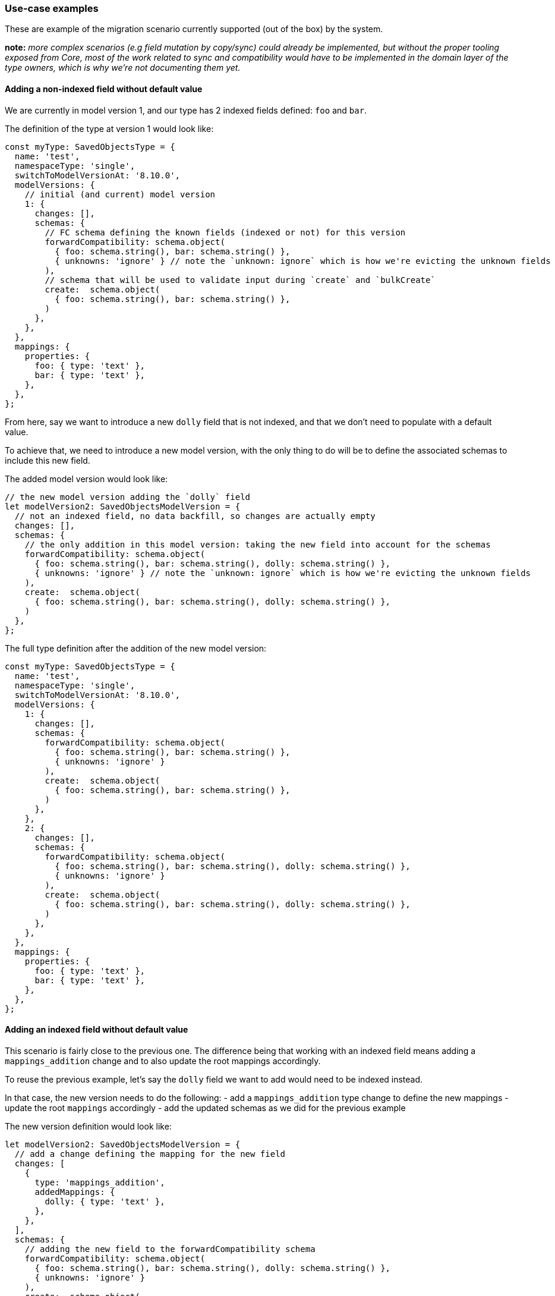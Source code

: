 [[saved-objects-service-use-case-examples]]
=== Use-case examples

These are example of the migration scenario currently supported (out of
the box) by the system.

*note:* _more complex scenarios (e.g field mutation by copy/sync) could
already be implemented, but without the proper tooling exposed from
Core, most of the work related to sync and compatibility would have to
be implemented in the domain layer of the type owners, which is why
we’re not documenting them yet._

==== Adding a non-indexed field without default value

We are currently in model version 1, and our type has 2 indexed fields
defined: `foo` and `bar`.

The definition of the type at version 1 would look like:

[source,ts]
----
const myType: SavedObjectsType = {
  name: 'test',
  namespaceType: 'single',
  switchToModelVersionAt: '8.10.0',
  modelVersions: {
    // initial (and current) model version
    1: {
      changes: [],
      schemas: {
        // FC schema defining the known fields (indexed or not) for this version
        forwardCompatibility: schema.object(
          { foo: schema.string(), bar: schema.string() },
          { unknowns: 'ignore' } // note the `unknown: ignore` which is how we're evicting the unknown fields
        ),
        // schema that will be used to validate input during `create` and `bulkCreate`
        create:  schema.object(
          { foo: schema.string(), bar: schema.string() },
        )
      },
    },
  },
  mappings: {
    properties: {
      foo: { type: 'text' },
      bar: { type: 'text' },
    },
  },
};
----

From here, say we want to introduce a new `dolly` field that is not
indexed, and that we don’t need to populate with a default value.

To achieve that, we need to introduce a new model version, with the only
thing to do will be to define the associated schemas to include this new
field.

The added model version would look like:

[source,ts]
----
// the new model version adding the `dolly` field
let modelVersion2: SavedObjectsModelVersion = {
  // not an indexed field, no data backfill, so changes are actually empty
  changes: [],
  schemas: {
    // the only addition in this model version: taking the new field into account for the schemas
    forwardCompatibility: schema.object(
      { foo: schema.string(), bar: schema.string(), dolly: schema.string() },
      { unknowns: 'ignore' } // note the `unknown: ignore` which is how we're evicting the unknown fields
    ),
    create:  schema.object(
      { foo: schema.string(), bar: schema.string(), dolly: schema.string() },
    )
  },
};
----

The full type definition after the addition of the new model version:

[source,ts]
----
const myType: SavedObjectsType = {
  name: 'test',
  namespaceType: 'single',
  switchToModelVersionAt: '8.10.0',
  modelVersions: {
    1: {
      changes: [],
      schemas: {
        forwardCompatibility: schema.object(
          { foo: schema.string(), bar: schema.string() },
          { unknowns: 'ignore' }
        ),
        create:  schema.object(
          { foo: schema.string(), bar: schema.string() },
        )
      },
    },
    2: {
      changes: [],
      schemas: {
        forwardCompatibility: schema.object(
          { foo: schema.string(), bar: schema.string(), dolly: schema.string() },
          { unknowns: 'ignore' }
        ),
        create:  schema.object(
          { foo: schema.string(), bar: schema.string(), dolly: schema.string() },
        )
      },
    },
  },
  mappings: {
    properties: {
      foo: { type: 'text' },
      bar: { type: 'text' },
    },
  },
};
----

==== Adding an indexed field without default value

This scenario is fairly close to the previous one. The difference being
that working with an indexed field means adding a `mappings_addition`
change and to also update the root mappings accordingly.

To reuse the previous example, let’s say the `dolly` field we want to
add would need to be indexed instead.

In that case, the new version needs to do the following: - add a
`mappings_addition` type change to define the new mappings - update the
root `mappings` accordingly - add the updated schemas as we did for the
previous example

The new version definition would look like:

[source,ts]
----
let modelVersion2: SavedObjectsModelVersion = {
  // add a change defining the mapping for the new field
  changes: [
    {
      type: 'mappings_addition',
      addedMappings: {
        dolly: { type: 'text' },
      },
    },
  ],
  schemas: {
    // adding the new field to the forwardCompatibility schema
    forwardCompatibility: schema.object(
      { foo: schema.string(), bar: schema.string(), dolly: schema.string() },
      { unknowns: 'ignore' }
    ),
    create:  schema.object(
      { foo: schema.string(), bar: schema.string(), dolly: schema.string() },
    )
  },
};
----

As said, we will also need to update the root mappings definition:

[source,ts]
----
mappings: {
  properties: {
    foo: { type: 'text' },
    bar: { type: 'text' },
    dolly: { type: 'text' },
  },
},
----

the full type definition after the addition of the model version 2 would
be:

[source,ts]
----
const myType: SavedObjectsType = {
  name: 'test',
  namespaceType: 'single',
  switchToModelVersionAt: '8.10.0',
  modelVersions: {
    1: {
      changes: [
        {
          type: 'mappings_addition',
          addedMappings: {
            foo: { type: 'text' },
            bar: { type: 'text' },
          },
        },
      ],
      schemas: {
        forwardCompatibility: schema.object(
          { foo: schema.string(), bar: schema.string() },
          { unknowns: 'ignore' }
        ),
        create:  schema.object(
          { foo: schema.string(), bar: schema.string() },
        )
      },
    },
    2: {
      changes: [
        {
          type: 'mappings_addition',
          addedMappings: {
            dolly: { type: 'text' },
          },
        },
      ],
      schemas: {
        forwardCompatibility: schema.object(
          { foo: schema.string(), bar: schema.string(), dolly: schema.string() },
          { unknowns: 'ignore' }
        ),
        create:  schema.object(
          { foo: schema.string(), bar: schema.string(), dolly: schema.string() },
        )
      },
    },
  },
  mappings: {
    properties: {
      foo: { type: 'text' },
      bar: { type: 'text' },
      dolly: { type: 'text' },
    },
  },
};
----

==== Adding an indexed field with a default value

Now a slightly different scenario where we’d like to populate the newly
introduced field with a default value.

In that case, we’d need to add an additional `data_backfill` change to
populate the new field’s value (in addition to the `mappings_addition`
one):

[source,ts]
----
let modelVersion2: SavedObjectsModelVersion = {
  changes: [
    // setting the `dolly` field's default value.
    {
      type: 'data_backfill',
      transform: (document) => {
        return { attributes: { dolly: 'default_value' } };
      },
    },
    // define the mappings for the new field
    {
      type: 'mappings_addition',
      addedMappings: {
        dolly: { type: 'text' },
      },
    },
  ],
  schemas: {
    // define `dolly` as an know field in the schema
    forwardCompatibility: schema.object(
      { foo: schema.string(), bar: schema.string(), dolly: schema.string() },
      { unknowns: 'ignore' }
    ),
    create:  schema.object(
      { foo: schema.string(), bar: schema.string(), dolly: schema.string() },
    )
  },
};
----

The full type definition would look like:

[source,ts]
----
const myType: SavedObjectsType = {
  name: 'test',
  namespaceType: 'single',
  switchToModelVersionAt: '8.10.0',
  modelVersions: {
    1: {
      changes: [
        {
          type: 'mappings_addition',
          addedMappings: {
            foo: { type: 'text' },
            bar: { type: 'text' },
          },
        },
      ],
      schemas: {
        forwardCompatibility: schema.object(
          { foo: schema.string(), bar: schema.string() },
          { unknowns: 'ignore' }
        ),
        create:  schema.object(
          { foo: schema.string(), bar: schema.string() },
        )
      },
    },
    2: {
      changes: [
        {
          type: 'data_backfill',
          transform: (document) => {
            return { attributes: { dolly: 'default_value' } };
          },
        },
        {
          type: 'mappings_addition',
          addedMappings: {
            dolly: { type: 'text' },
          },
        },
      ],
      schemas: {
        forwardCompatibility: schema.object(
          { foo: schema.string(), bar: schema.string(), dolly: schema.string() },
          { unknowns: 'ignore' }
        ),
        create:  schema.object(
          { foo: schema.string(), bar: schema.string(), dolly: schema.string() },
        )
      },
    },
  },
  mappings: {
    properties: {
      foo: { type: 'text' },
      bar: { type: 'text' },
      dolly: { type: 'text' },
    },
  },
};
----

*Note:* _if the field was non-indexed, we would just not use the
`mappings_addition` change or update the mappings (as done in example
1)_

==== Removing an existing field

We are currently in model version 1, and our type has 2 indexed fields
defined: `kept` and `removed`.

The definition of the type at version 1 would look like:

[source,ts]
----
const myType: SavedObjectsType = {
  name: 'test',
  namespaceType: 'single',
  switchToModelVersionAt: '8.10.0',
  modelVersions: {
    // initial (and current) model version
    1: {
      changes: [],
      schemas: {
        // FC schema defining the known fields (indexed or not) for this version
        forwardCompatibility: schema.object(
          { kept: schema.string(), removed: schema.string() },
          { unknowns: 'ignore' } // note the `unknown: ignore` which is how we're evicting the unknown fields
        ),
        // schema that will be used to validate input during `create` and `bulkCreate`
        create:  schema.object(
          { kept: schema.string(), removed: schema.string() },
        )
      },
    },
  },
  mappings: {
    properties: {
      kept: { type: 'text' },
      removed: { type: 'text' },
    },
  },
};
----

From here, say we want to remove the `removed` field, as our application
doesn’t need it anymore since a recent change.

The first thing to understand here is the impact toward backward
compatibility: Say that Kibana version `X` was still using this field,
and that we stopped utilizing the field in version `X+1`.

We can’t remove the data in version `X+1`, as we need to be able to
rollback to the prior version at *any time*. If we were to delete the
data of this `removed` field during the upgrade to version `X+1`, and if
then, for any reason, we’d need to rollback to version `X`, it would
cause a data loss, as version `X` was still using this field, but it
would no longer present in our document after the rollback.

Which is why we need to perform any field removal as a 2-step operation:
- release `X`: Kibana still utilize the field - release `X+1`: Kibana no
longer utilize the field, but the data is still present in the documents
- release `X+2`: The data is effectively deleted from the documents.

That way, any prior-version rollback (`X+2` to `X+1` *or* `X+1` to `X`
is safe in term of data integrity)

The main question then, is what’s the best way of having our application
layer simply ignore this `removed` field during version `X+1`, as we
don’t want this field (now non-utilized) to be returned from the
persistence layer, as it could ``pollute'' the higher-layers where the
field is effectively no longer used or even known.

This can easily be done by introducing a new version and using the
`forwardCompatibility` schema to ``shallow'' the field.

The `X+1` model version would look like:

[source,ts]
----
// the new model version ignoring the `removed` field
let modelVersion2: SavedObjectsModelVersion = {
  changes: [],
  schemas: {
    forwardCompatibility: schema.object(
      { kept: schema.string() }, // `removed` is no longer defined here
      { unknowns: 'ignore' }
    ),
    create:  schema.object(
      { kept: schema.string() }, // `removed` is no longer defined here
    )
  },
};
----

The full type definition after the addition of the new model version:

[source,ts]
----
const myType: SavedObjectsType = {
  name: 'test',
  namespaceType: 'single',
  switchToModelVersionAt: '8.10.0',
  modelVersions: {
    // initial (and current) model version
    1: {
      changes: [],
      schemas: {
        // FC schema defining the known fields (indexed or not) for this version
        forwardCompatibility: schema.object(
          { kept: schema.string(), removed: schema.string() },
          { unknowns: 'ignore' } // note the `unknown: ignore` which is how we're evicting the unknown fields
        ),
        // schema that will be used to validate input during `create` and `bulkCreate`
        create:  schema.object(
          { kept: schema.string(), removed: schema.string() },
        )
      },
    },
    2: {
      changes: [],
      schemas: {
        forwardCompatibility: schema.object(
          { kept: schema.string() }, // `removed` is no longer defined here
          { unknowns: 'ignore' }
        ),
        create:  schema.object(
          { kept: schema.string() }, // `removed` is no longer defined here
        )
      },
    }
  },
  mappings: {
    properties: {
      kept: { type: 'text' },
      removed: { type: 'text' },
    },
  },
};
----

then, in a *later* release, we can then deploy the change that will
effectively remove the data from the documents:

[source,ts]
----
// the new model version ignoring the `removed` field
let modelVersion3: SavedObjectsModelVersion = {
  changes: [ // define a data_removal change to delete the field
    {
      type: 'data_removal',
      removedAttributePaths: ['removed']
    }
  ],
  schemas: {
    forwardCompatibility: schema.object(
      { kept: schema.string() }, 
      { unknowns: 'ignore' }
    ),
    create:  schema.object(
      { kept: schema.string() }, 
    )
  },
};
----

The full type definition after the data removal would look like:

[source,ts]
----
const myType: SavedObjectsType = {
  name: 'test',
  namespaceType: 'single',
  switchToModelVersionAt: '8.10.0',
  modelVersions: {
    // initial (and current) model version
    1: {
      changes: [],
      schemas: {
        // FC schema defining the known fields (indexed or not) for this version
        forwardCompatibility: schema.object(
          { kept: schema.string(), removed: schema.string() },
          { unknowns: 'ignore' } // note the `unknown: ignore` which is how we're evicting the unknown fields
        ),
        // schema that will be used to validate input during `create` and `bulkCreate`
        create:  schema.object(
          { kept: schema.string(), removed: schema.string() },
        )
      },
    },
    2: {
      changes: [],
      schemas: {
        forwardCompatibility: schema.object(
          { kept: schema.string() }, // `removed` is no longer defined here
          { unknowns: 'ignore' }
        ),
        create:  schema.object(
          { kept: schema.string() }, // `removed` is no longer defined here
        )
      },
    },
    3: {
      changes: [ // define a data_removal change to delete the field
        {
          type: 'data_removal',
          removedAttributePaths: ['removed']
        }
      ],
      schemas: {
        forwardCompatibility: schema.object(
          { kept: schema.string() },
          { unknowns: 'ignore' }
        ),
        create:  schema.object(
          { kept: schema.string() },
        )
      },
    }
  },
  mappings: {
    properties: {
      kept: { type: 'text' },
      removed: { type: 'text' },
    },
  },
};
----

=== Testing model versions

Model versions definitions are more structured than the legacy migration
functions, which makes them harder to test without the proper tooling.
This is why a set of testing tools and utilities are exposed from the
`@kbn/core-test-helpers-model-versions` package, to help properly test
the logic associated with model version and their associated
transformations.

==== Tooling for unit tests

For unit tests, the package exposes utilities to easily test the impact
of transforming documents from a model version to another one, either
upward or backward.

===== Model version test migrator

The `createModelVersionTestMigrator` helper allows to create a test
migrator that can be used to test model version changes between
versions, by transforming documents the same way the migration algorithm
would during an upgrade.

*Example:*

[source,ts]
----
import { 
  createModelVersionTestMigrator, 
  type ModelVersionTestMigrator 
} from '@kbn/core-test-helpers-model-versions';

const mySoTypeDefinition = someSoType();

describe('mySoTypeDefinition model version transformations', () => {
  let migrator: ModelVersionTestMigrator;
  
  beforeEach(() => {
    migrator = createModelVersionTestMigrator({ type: mySoTypeDefinition });
  });
  
  describe('Model version 2', () => {
    it('properly backfill the expected fields when converting from v1 to v2', () => {
      const obj = createSomeSavedObject();

      const migrated = migrator.migrate({
        document: obj,
        fromVersion: 1,
        toVersion: 2,
      });

      expect(migrated.properties).toEqual(expectedV2Properties);
    });

    it('properly removes the expected fields when converting from v2 to v1', () => {
      const obj = createSomeSavedObject();

      const migrated = migrator.migrate({
        document: obj,
        fromVersion: 2,
        toVersion: 1,
      });

      expect(migrated.properties).toEqual(expectedV1Properties);
    });
  });
});
----

==== Tooling for integration tests

During integration tests, we can boot a real Elasticsearch cluster,
allowing us to manipulate SO documents in a way almost similar to how it
would be done on production runtime. With integration tests, we can even
simulate the cohabitation of two Kibana instances with different model
versions to assert the behavior of their interactions.

===== Model version test bed

The package exposes a `createModelVersionTestBed` function that can be
used to fully setup a test bed for model version integration testing. It
can be used to start and stop the ES server, and to initiate the
migration between the two versions we’re testing.

*Example:*

[source,ts]
----
import { 
  createModelVersionTestBed,
  type ModelVersionTestKit
} from '@kbn/core-test-helpers-model-versions';

describe('myIntegrationTest', () => {
  const testbed = createModelVersionTestBed();
  let testkit: ModelVersionTestKit;

  beforeAll(async () => {
    await testbed.startES();
  });

  afterAll(async () => {
    await testbed.stopES();
  });

  beforeEach(async () => {
    // prepare the test, preparing the index and performing the SO migration
    testkit = await testbed.prepareTestKit({
      savedObjectDefinitions: [{
        definition: mySoTypeDefinition,
        // the model version that will be used for the "before" version
        modelVersionBefore: 1,
        // the model version that will be used for the "after" version
        modelVersionAfter: 2,
      }]
    })
  });

  afterEach(async () => {
    if(testkit) {
      // delete the indices between each tests to perform a migration again
      await testkit.tearsDown();
    }
  });

  it('can be used to test model version cohabitation', async () => {
    // last registered version is `1` (modelVersionBefore)
    const repositoryV1 = testkit.repositoryBefore;
    // last registered version is `2` (modelVersionAfter)
    const repositoryV2 = testkit.repositoryAfter;

    // do something with the two repositories, e.g
    await repositoryV1.create(someAttrs, { id });
    const v2docReadFromV1 = await repositoryV2.get('my-type', id);
    expect(v2docReadFromV1.attributes).toEqual(whatIExpect);
  });
});
----

*Limitations:*

Because the test bed is only creating the parts of Core required to
instantiate the two SO repositories, and because we’re not able to
properly load all plugins (for proper isolation), the integration test
bed currently has some limitations:

* no extensions are enabled
** no security
** no encryption
** no spaces
* all SO types will be using the same SO index

=== Limitations and edge cases in serverless environments

The serverless environment, and the fact that upgrade in such
environments are performed in a way where, at some point, the old and
new version of the application are living in cohabitation, leads to some
particularities regarding the way the SO APIs works, and to some
limitations / edge case that we need to document

==== Using the `fields` option of the `find` savedObjects API

By default, the `find` API (as any other SO API returning documents)
will migrate all documents before returning them, to ensure that
documents can be used by both versions during a cohabitation (e.g an old
node searching for documents already migrated, or a new node searching
for documents not yet migrated).

However, when using the `fields` option of the `find` API, the documents
can’t be migrated, as some model version changes can’t be applied
against a partial set of attributes. For this reason, when the `fields`
option is provided, the documents returned from `find` will *not* be
migrated.

Which is why, when using this option, the API consumer needs to make
sure that _all_ the fields passed to the `fields` option *were already
present in the prior model version*. Otherwise, it may lead to
inconsistencies during upgrades, where newly introduced or backfilled
fields may not necessarily appear in the documents returned from the
`search` API when the option is used.

(_note_: both the previous and next version of Kibana must follow this
rule then)

==== Using `bulkUpdate` for fields with large `json` blobs

The savedObjects `bulkUpdate` API will update documents client-side and
then reindex the updated documents. These update operations are done
in-memory, and cause memory constraint issues when updating many objects
with large `json` blobs stored in some fields. As such, we recommend
against using `bulkUpdate` for savedObjects that: - use arrays (as these
tend to be large objects) - store large `json` blobs in some fields

